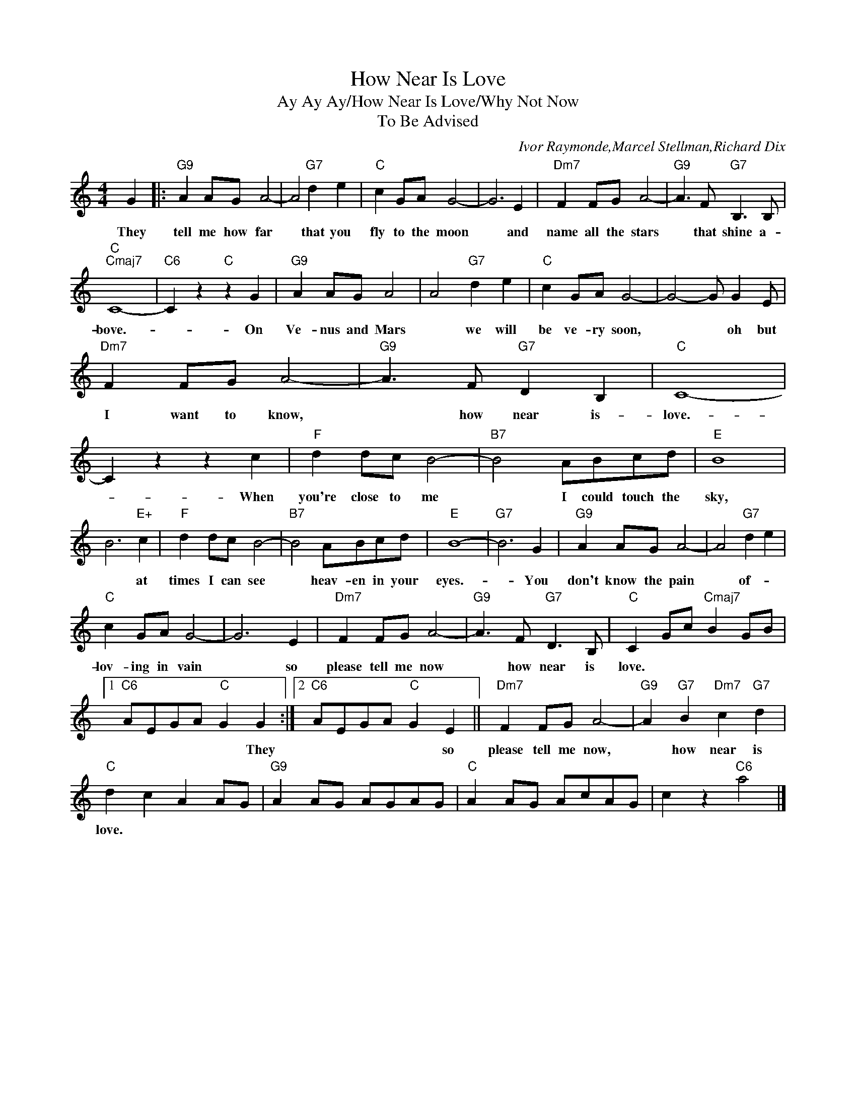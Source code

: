 X:1
T:How Near Is Love
T:Ay Ay Ay/How Near Is Love/Why Not Now
T:To Be Advised
C:Ivor Raymonde,Marcel Stellman,Richard Dix
Z:All Rights Reserved
L:1/8
M:4/4
K:C
V:1 treble 
%%MIDI program 40
%%MIDI control 7 100
%%MIDI control 10 64
V:1
 G2 |:"G9" A2 AG A4- | A4"G7" d2 e2 |"C" c2 GA G4- | G6 E2 |"Dm7" F2 FG A4- |"G9" A3 F"G7" B,3 B, | %7
w: They|tell me how far|* that you|fly to the moon|* and|name all the stars|* that shine a-|
"C""Cmaj7" C8- |"C6" C2 z2"C" z2 G2 |"G9" A2 AG A4 | A4"G7" d2 e2 |"C" c2 GA G4- | G4- G G2 E | %13
w: bove.-|* On|Ve- nus and Mars|* we will|be ve- ry soon,|* * oh but|
"Dm7" F2 FG A4- |"G9" A3 F"G7" D2 B,2 |"C" C8- | C2 z2 z2 c2 |"F" d2 dc B4- |"B7" B4 ABcd |"E" B8 | %20
w: I want to know,|* how near is-|love.-|* When|you're close to me|* I could touch the|sky,|
 B6"E+" c2 |"F" d2 dc B4- |"B7" B4 ABcd |"E" B8- |"G7" B6 G2 |"G9" A2 AG A4- | A4"G7" d2 e2 | %27
w: * at|times I can see|* heav- en in your|eyes.-|* You|don't know the pain|* of- *|
"C" c2 GA G4- | G6 E2 |"Dm7" F2 FG A4- |"G9" A3 F"G7" D3 B, |"C" C2 Gc"Cmaj7" B2 GB |1 %32
w: lov- ing in vain|* so|please tell me now|* how near is|love. * * * * *|
"C6" AEGA"C" G2 G2 :|2"C6" AEGA"C" G2 E2 ||"Dm7" F2 FG A4- |"G9" A2"G7" B2"Dm7" c2"G7" d2 | %36
w: * * * * * They|* * * * * so|please tell me now,|* how near is|
"C" d2 c2 A2 AG |"G9" A2 AG AGAG |"C" A2 AG AcAG | c2 z2"C6" a4 |] %40
w: love. * * * *||||

